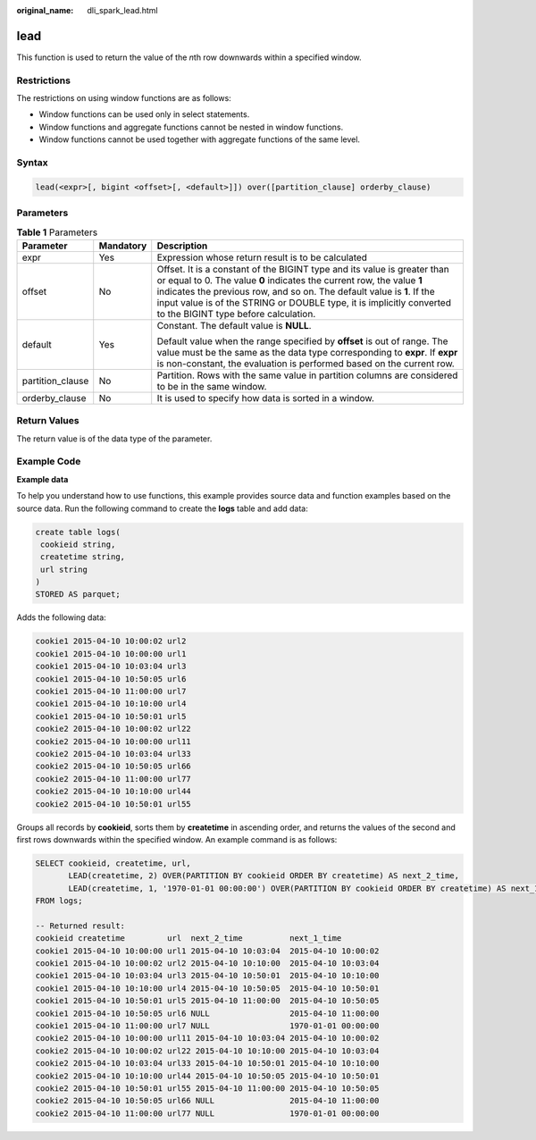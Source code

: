 :original_name: dli_spark_lead.html

.. _dli_spark_lead:

lead
====

This function is used to return the value of the *n*\ th row downwards within a specified window.

Restrictions
------------

The restrictions on using window functions are as follows:

-  Window functions can be used only in select statements.
-  Window functions and aggregate functions cannot be nested in window functions.
-  Window functions cannot be used together with aggregate functions of the same level.

Syntax
------

.. code-block::

   lead(<expr>[, bigint <offset>[, <default>]]) over([partition_clause] orderby_clause)

Parameters
----------

.. table:: **Table 1** Parameters

   +-----------------------+-----------------------+----------------------------------------------------------------------------------------------------------------------------------------------------------------------------------------------------------------------------------------------------------------------------------------------------------------------------------------------+
   | Parameter             | Mandatory             | Description                                                                                                                                                                                                                                                                                                                                  |
   +=======================+=======================+==============================================================================================================================================================================================================================================================================================================================================+
   | expr                  | Yes                   | Expression whose return result is to be calculated                                                                                                                                                                                                                                                                                           |
   +-----------------------+-----------------------+----------------------------------------------------------------------------------------------------------------------------------------------------------------------------------------------------------------------------------------------------------------------------------------------------------------------------------------------+
   | offset                | No                    | Offset. It is a constant of the BIGINT type and its value is greater than or equal to 0. The value **0** indicates the current row, the value **1** indicates the previous row, and so on. The default value is **1**. If the input value is of the STRING or DOUBLE type, it is implicitly converted to the BIGINT type before calculation. |
   +-----------------------+-----------------------+----------------------------------------------------------------------------------------------------------------------------------------------------------------------------------------------------------------------------------------------------------------------------------------------------------------------------------------------+
   | default               | Yes                   | Constant. The default value is **NULL**.                                                                                                                                                                                                                                                                                                     |
   |                       |                       |                                                                                                                                                                                                                                                                                                                                              |
   |                       |                       | Default value when the range specified by **offset** is out of range. The value must be the same as the data type corresponding to **expr**. If **expr** is non-constant, the evaluation is performed based on the current row.                                                                                                              |
   +-----------------------+-----------------------+----------------------------------------------------------------------------------------------------------------------------------------------------------------------------------------------------------------------------------------------------------------------------------------------------------------------------------------------+
   | partition_clause      | No                    | Partition. Rows with the same value in partition columns are considered to be in the same window.                                                                                                                                                                                                                                            |
   +-----------------------+-----------------------+----------------------------------------------------------------------------------------------------------------------------------------------------------------------------------------------------------------------------------------------------------------------------------------------------------------------------------------------+
   | orderby_clause        | No                    | It is used to specify how data is sorted in a window.                                                                                                                                                                                                                                                                                        |
   +-----------------------+-----------------------+----------------------------------------------------------------------------------------------------------------------------------------------------------------------------------------------------------------------------------------------------------------------------------------------------------------------------------------------+

Return Values
-------------

The return value is of the data type of the parameter.

Example Code
------------

**Example data**

To help you understand how to use functions, this example provides source data and function examples based on the source data. Run the following command to create the **logs** table and add data:

.. code-block::

   create table logs(
    cookieid string,
    createtime string,
    url string
   )
   STORED AS parquet;

Adds the following data:

.. code-block::

   cookie1 2015-04-10 10:00:02 url2
   cookie1 2015-04-10 10:00:00 url1
   cookie1 2015-04-10 10:03:04 url3
   cookie1 2015-04-10 10:50:05 url6
   cookie1 2015-04-10 11:00:00 url7
   cookie1 2015-04-10 10:10:00 url4
   cookie1 2015-04-10 10:50:01 url5
   cookie2 2015-04-10 10:00:02 url22
   cookie2 2015-04-10 10:00:00 url11
   cookie2 2015-04-10 10:03:04 url33
   cookie2 2015-04-10 10:50:05 url66
   cookie2 2015-04-10 11:00:00 url77
   cookie2 2015-04-10 10:10:00 url44
   cookie2 2015-04-10 10:50:01 url55

Groups all records by **cookieid**, sorts them by **createtime** in ascending order, and returns the values of the second and first rows downwards within the specified window. An example command is as follows:

.. code-block::

   SELECT cookieid, createtime, url,
          LEAD(createtime, 2) OVER(PARTITION BY cookieid ORDER BY createtime) AS next_2_time,
          LEAD(createtime, 1, '1970-01-01 00:00:00') OVER(PARTITION BY cookieid ORDER BY createtime) AS next_1_time
   FROM logs;

   -- Returned result:
   cookieid createtime         url  next_2_time          next_1_time
   cookie1 2015-04-10 10:00:00 url1 2015-04-10 10:03:04  2015-04-10 10:00:02
   cookie1 2015-04-10 10:00:02 url2 2015-04-10 10:10:00  2015-04-10 10:03:04
   cookie1 2015-04-10 10:03:04 url3 2015-04-10 10:50:01  2015-04-10 10:10:00
   cookie1 2015-04-10 10:10:00 url4 2015-04-10 10:50:05  2015-04-10 10:50:01
   cookie1 2015-04-10 10:50:01 url5 2015-04-10 11:00:00  2015-04-10 10:50:05
   cookie1 2015-04-10 10:50:05 url6 NULL                 2015-04-10 11:00:00
   cookie1 2015-04-10 11:00:00 url7 NULL                 1970-01-01 00:00:00
   cookie2 2015-04-10 10:00:00 url11 2015-04-10 10:03:04 2015-04-10 10:00:02
   cookie2 2015-04-10 10:00:02 url22 2015-04-10 10:10:00 2015-04-10 10:03:04
   cookie2 2015-04-10 10:03:04 url33 2015-04-10 10:50:01 2015-04-10 10:10:00
   cookie2 2015-04-10 10:10:00 url44 2015-04-10 10:50:05 2015-04-10 10:50:01
   cookie2 2015-04-10 10:50:01 url55 2015-04-10 11:00:00 2015-04-10 10:50:05
   cookie2 2015-04-10 10:50:05 url66 NULL                2015-04-10 11:00:00
   cookie2 2015-04-10 11:00:00 url77 NULL                1970-01-01 00:00:00

